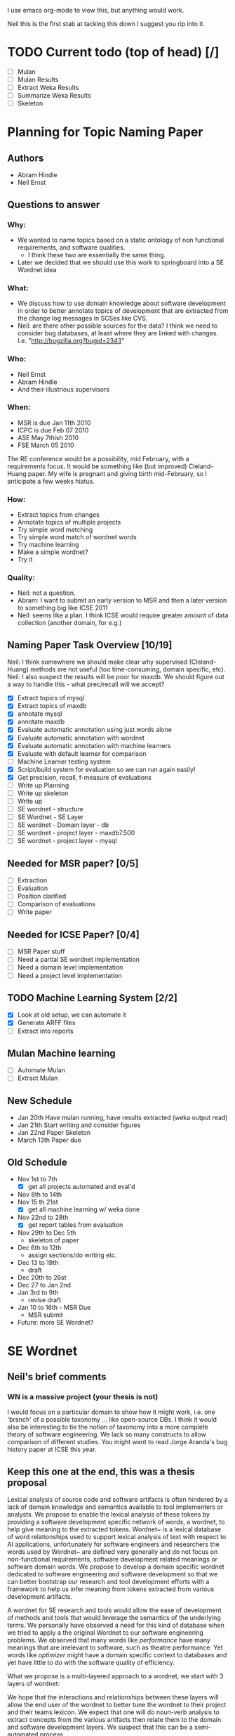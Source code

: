 I use emacs org-mode to view this, but anything would work.

Neil this is the first stab at tacking this down I suggest you rip
into it.

* TODO Current todo (top of head) [/]
  - [ ] Mulan
  - [ ] Mulan Results
  - [ ] Extract Weka Results
  - [ ] Summarize Weka Results
  - [ ] Skeleton


* Planning for Topic Naming Paper
** Authors
   - Abram Hindle
   - Neil Ernst
** Questions to answer
*** Why: 
    - We wanted to name topics based on a static ontology of non
      functional requirements, and software qualities.
      - I think these two are essentially the same thing. 
    - Later we decided that we should use this work to springboard into
      a SE Wordnet idea
*** What:
    - We discuss how to use domain knowledge about software
      development in order to better annotate topics of development
      that are extracted from the change log messages in SCSes like
      CVS.
    - Neil: are there other possible sources for the data? I think
        we need to consider bug databases, at least where they are
        linked with changes. I.e. "http://bugzilla.org?bugid=2343"
*** Who:
    - Neil Ernst
    - Abram Hindle
    - And their illustrious supervisors
*** When:
    - MSR is due Jan 11th 2010
    - ICPC is due Feb 07 2010
    - ASE May 7thish 2010
    - FSE March 05 2010
The RE conference would be a possibility, mid February, with a
requirements focus. It would be something like (but improved)
Cleland-Huang paper.
My wife is pregnant and giving birth mid-February, so I anticipate a
few weeks hiatus.
*** How:
    - Extract topics from changes
    - Annotate topics of multiple projects
    - Try simple word matching
    - Try simple word match of wordnet words
    - Try machine learning
    - Make a simple wordnet?
    - Try it
*** Quality: 
    - Neil: not a question.
    - Abram: I want to submit an early version to MSR and then a later
      version to something big like ICSE 2011
    - Neil: seems like a plan. I think ICSE would require greater
      amount of data collection (another domain, for e.g.)
** Naming Paper Task Overview [10/19]
Neil: I think somewhere we should make clear why supervised
(Cleland-Huang) methods are not useful (too time-consuming, domain
specific, etc). 
Neil: I also suspect the results will be poor for maxdb. We should
figure out a way to handle this - what prec/recall will we accept?
   - [X] Extract topics of mysql
   - [X] Extract topics of maxdb
   - [X] annotate mysql
   - [X] annotate maxdb
   - [X] Evaluate automatic annotation using just words alone
   - [X] Evaluate automatic annotation with wordnet
   - [X] Evaluate automatic annotation with machine learners
   - [X] Evaluate with default learner for comparison
   - [ ] Machine Learner testing system
   - [X] Script/build system for evaluation so we can run again easily!
   - [X] Get precision, recall, f-measure of evaluations
   - [ ] Write up Planning
   - [ ] Write up skeleton
   - [ ] Write up
   - [ ] SE wordnet - structure
   - [ ] SE Wordnet - SE Layer
   - [ ] SE wordnet - Domain layer - db
   - [ ] SE wordnet - project layer - maxdb7.500
   - [ ] SE wordnet - project layer - mysql
** Needed for MSR paper? [0/5]
   - [ ] Extraction
   - [ ] Evaluation
   - [ ] Position clarified
   - [ ] Comparison of evaluations
   - [ ] Write paper
** Needed for ICSE Paper? [0/4]
   - [ ] MSR Paper stuff
   - [ ] Need a partial SE wordnet implementation
   - [ ] Need a domain level implementation
   - [ ] Need a project level implementation
** TODO Machine Learning System [2/2]
   - [X] Look at old setup, we can automate it
   - [X] Generate ARFF files
   - [ ] Extract into reports
** Mulan Machine learning
   - [ ] Automate Mulan
   - [ ] Extract Mulan
** New Schedule
   - Jan 20th
     Have mulan running, have results extracted (weka output read)
   - Jan 21th 
     Start writing and consider figures
   - Jan 22nd Paper Skeleton
   - March 13th
     Paper due
** Old Schedule
   - Nov 1st to 7th  
     - [X] get all projects automated and eval'd
   - Nov 8th to 14th 
   - Nov 15 th 21st  
     - [X] get all machine learning w/ weka done 
   - Nov 22nd to 28th   
     - [X] get report tables from evaluation
   - Nov 29th to Dec 5th
     - skeleton of paper 
   - Dec 6th to 12th
     - assign sections/do writing etc.
   - Dec 13 to 19th
     - draft
   - Dec 20th to 26st
   - Dec 27 to Jan 2nd
   - Jan 3rd to 9th
     - revise draft
   - Jan 10 to 16th - MSR Due
     - MSR submit
   - Future: more SE Wordnet?
     

* SE Wordnet 
** Neil's brief comments
*** WN is a massive project (your thesis is not)
I would focus on a particular domain to show how it might work,
i.e. one 'branch' of a possible taxonomy ... like open-source DBs. I
think it would also be interesting to tie the notion of taxonomy into
a more complete theory of software engineering. We lack so many
constructs to allow comparison of different studies. You might want to
read Jorge Aranda's bug history paper at ICSE this year.
** Keep this one at the end, this was a thesis proposal
   
   Lexical analysis of source code and software artifacts is often
   hindered by a lack of domain knowledge and semantics available to tool
   implementers or analysts. We propose to enable the lexical analysis of
   these tokens by providing a software development specific network of
   words, a wordnet, to help give meaning to the extracted tokens.
   Wordnet~\cite{wordnet} is a lexical database of word relationships
   used to support lexical analysis of text with respect to AI
   applications, unfortunately for software engineers and researchers the
   words used by Wordnet~\cite{wordnet} are defined very generally and do
   not focus on non-functional requirements, software development related
   meanings or software domain words. We propose to develop a domain
   specific wordnet dedicated to software engineering and software
   development so that we can better bootstrap our research and tool
   development efforts with a framework to help us infer meaning from
   tokens extracted from various development artifacts.
   
   A wordnet for SE research and tools would allow the ease of
   development of methods and tools that would leverage the semantics of
   the underlying terms. We personally have observed a need for this kind
   of database when we tried to apply a the original Wordnet to our
   software engineering problems. We observed that many words like
   \emph{performance} have many meanings that are irrelevant to software,
   such as theatre performance. Yet words like \emph{optimizer} might
   have a domain specific context to databases and yet have little to do
   with the software quality of efficiency.
   
   What we propose is a multi-layered approach to a wordnet, we start
   with 3 layers of wordnet:
   \begin{description}
   \item[Software layer] is a graph of terms related to software
     engineering and software development. These include terms related
     to nonfunctional requirements, software qualities ('itilies), as
     well as software development infrastructure (version control etc.).
   \item[Domain layer] is a graph connected to the software layer which
     provides domain knowledge to the model. A domain layer graph is
     domain specific: e.g, databases, statistics software, office
     software.  Terms from these domains would be connected to the
     software layer terms indicating either a relation or a negation of a
     previous relation. For instance in database systems optimizer might
     be a module rather than anything related to software quality.
   \item[Project layer] is the graph of project specific terminology and
     lexicon that is used to improve the accuracy of tools analyzing a
     specific project. These words could include clarifications of module
     names, chosen names for non-functional requirements, the names of
     tools used to improve maintainability of software, the underlying
     architecture, etc. The project layer attempts to reconcile local
     lexicons with the global lexicons of domain and software layers.
   \end{description}
   
   We hope that the interactions and relationships between these layers
   will allow the end user of the wordnet to better tune the wordnet to
   their project and their teams lexicon. We expect that one will do
   noun-verb analysis to extract concepts from the various artifacts then
   relate them to the domain and software development layers. We suspect
   that this can be a semi-automated process.
   
   There are many problems related to this proposal:
   \begin{description}
   \item[Wordnet definition] is what the SE wordnet will
     look like and how it will be structured.
   \item[Wordnet ontology creation] refers to how we create the initial
     software engineering/development ontology and graph, what resources
     do we rely on, do we rely on the consensus of a broader group of
     participants, etc.
     \item[Wordnet Collaboration creation], can we build a wordnet in a
       collaborative manner? Would it be useful, how does one elicit
       lexicons from a community?
     \item[Automatic Project level wordnet generation] is the problem of
       taking an existing project, extracting its lexicon and relating it
       to the domain and software layers. This would be an user driven
       semi-automatic process which would allow the stakeholders to
       relate terms to domain and development concepts.
   \end{description}
   
   To produce a thesis one would probably focus on the definition, a
   basic implementation, and project level word generation.  The actual
   thesis itself would probably be, ``Can a domain specific wordnet for
   software development provide better accuracy for labelling and other
   lexical related tasks than wordnet and other machine learning
   techniques''.
   
   The validation of this thesis could consist of:
   \begin{description}
   \item[Case study of database systems:] part of the work done with Neil
     Ernst, this would be a case study which demonstrates the value of
     having a SE related wordnet versus not having one. It would be more
     of an experience report than anything.
   \item[Leveraging domain knowledge:] a demonstration of augmenting
     previous machine learning work (maintenance classification) with the
     domain knowledge provide by the SE Wordnet.
   \item[Human labelling efficiency comparison:] choose a task related to
     the use of this wordnet (annotating changes) and compare the speed
     and accuracy of trained users, untrained users, and the wordnet
     augmented algorithms.
   \end{description}
   
   \subsection{Timeline}
   
   \begin{description}
   \item[November] Complete literature review and definition. 
   \item[December] Finish LDA topic naming case study and evaluate the
     use of wordnet versus SE wordnet.
   \item[January 2010]  Evaluate against domain driven values. Write up study.
   \item[February] Automatic extraction of lexicon. MSR 2010 Challenge. MSR Deadline
   \item[March] Initiate thesis. FSE Deadline
   \item[April] MSR Challenge. Validation with maintenance classification
   \item[May] MSR 2010/ICSE 2010/MSR Challenge 2010. MLM Journal Paper. ASE deadline
   \item[June] Efficiency validation
   \item[July] 
   \item[August] Thesis Draft V1
   \item[September] ICSE submission
   \item[October] Thesis Draft V2.
   \item[November] Submit Thesis 
   \item[December] Defend
   
   \end{description}
   
   
   
   % Timeline
   %% 
   % 
   
   \section{Skeleton}
   \begin{itemize}
   
    \item Introduction
    \item Previous Work
    \item LDA topics
    \item Initial Observations and the problem
    \item SE wordnet Structure
    \item SE level
      \begin{itemize}
   
      \item LDA at SE level on DBs
      \end{itemize}
   
    \item Domain level
      \begin{itemize}
   
      \item DB examples
      \end{itemize}
   
    \item Project level
      \begin{itemize}
   
      \item DB Examples
      \item Local lexicon
      \end{itemize}
   
    \item Automation
      \begin{itemize}
   
      \item Auto generate network
      \item How machine learning applies
      \end{itemize}
   
    \item Validation
      \begin{itemize}
   
      \item Comparison between integration of different levels
      \end{itemize}
   
    \item Conclusions
   \end{itemize}
   
   
   \section{Work done}
   \begin{itemize}
     \item annotated 2 databases topic extraction
     \item lda paper, ICSM paper
     \item maintenance type papers
   \end{itemize}
   \section{Work To do}
   \begin{itemize}
     \item literature review on SE wordnet
     \item investigation into ontologies and word networks
     \item finish LDA topic naming case study
     \item SE Wordnet structure
     \item Evaluate domain driven wordnet
     \item Evaluate project word net
     \item Investigate automation of wordnet generation
     \item Investigate semiautomatic wordnet generation
     \item Validation and comparison between techniques
     \item Come up with applications
   \end{itemize}
   
   \section{Conclusions}
   
   This research would be all new research, it has the potential for
   having high impact but it might also take a lot longer than
   anticipated. The SE Wordnet does not need to be fully implemented but
   allows for growth as more information is added and different wordnets
   are built. Another problem is that this is not our main area and it is
   risky.  The SE Wordnet has more applicability in supporting tool
   building and automatically classifying topics, textual data, source
   code tokens, etc.
   

